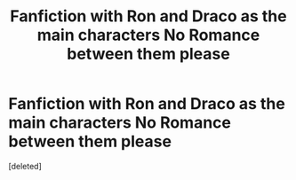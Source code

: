 #+TITLE: Fanfiction with Ron and Draco as the main characters No Romance between them please

* Fanfiction with Ron and Draco as the main characters No Romance between them please
:PROPERTIES:
:Score: 3
:DateUnix: 1530070806.0
:DateShort: 2018-Jun-27
:END:
[deleted]

